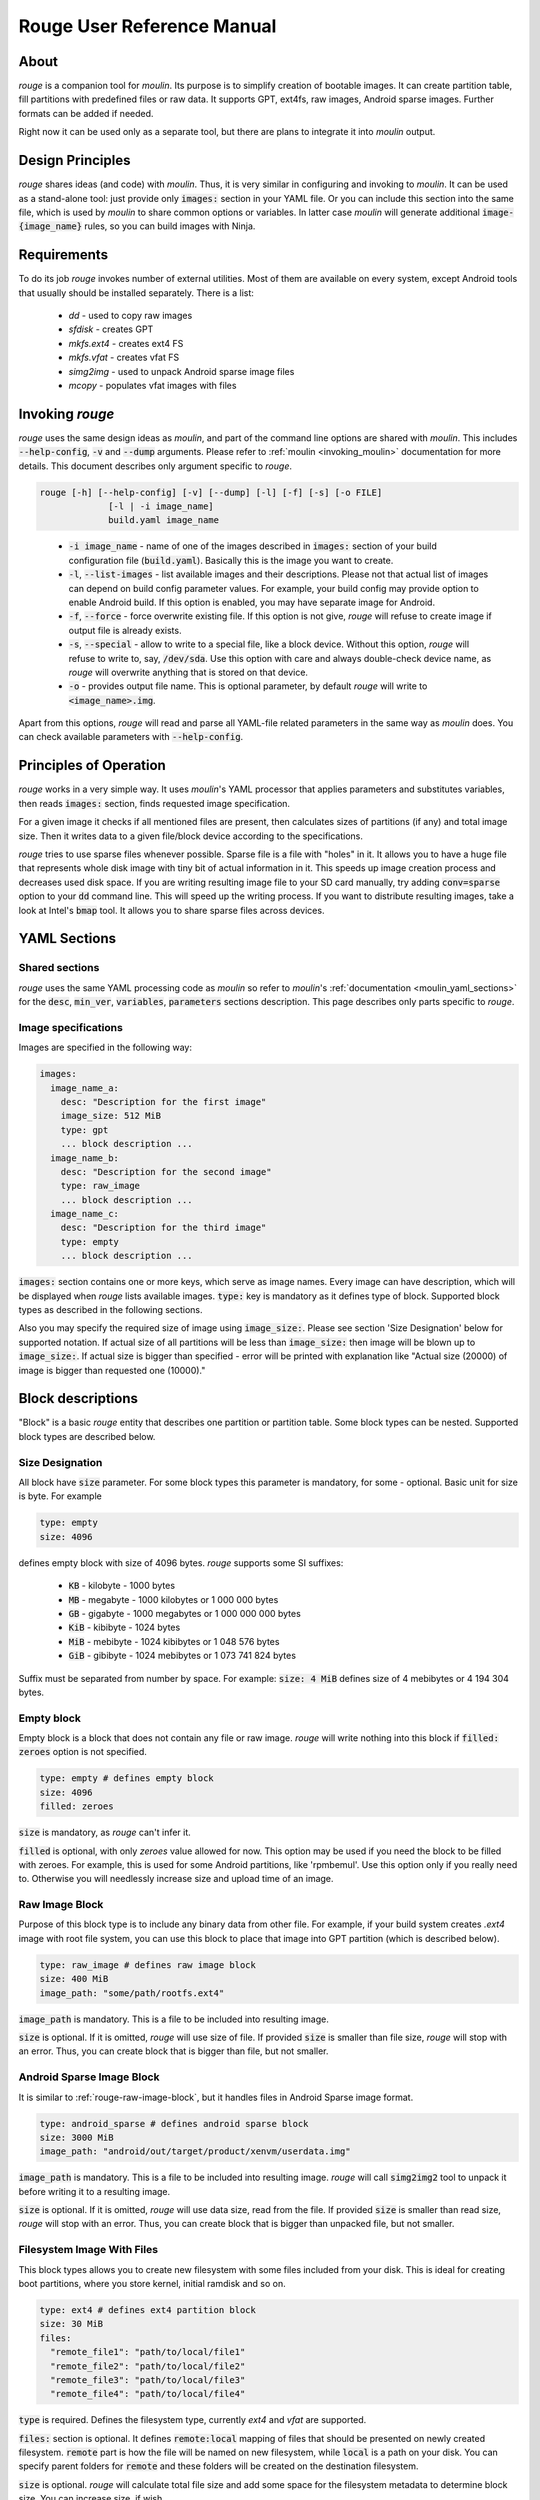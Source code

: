 Rouge User Reference Manual
============================

About
-----

`rouge` is a companion tool for `moulin`. Its purpose is to simplify
creation of bootable images. It can create partition table, fill
partitions with predefined files or raw data. It supports GPT, ext4fs,
raw images, Android sparse images. Further formats can be added if
needed.

Right now it can be used only as a separate tool, but there are plans
to integrate it into `moulin` output.

Design Principles
-----------------

`rouge` shares ideas (and code) with `moulin`. Thus, it is very
similar in configuring and invoking to `moulin`. It can be used as a
stand-alone tool: just provide only :code:`images:` section in your
YAML file. Or you can include this section into the same file, which
is used by `moulin` to share common options or variables. In latter
case `moulin` will generate additional :code:`image-{image_name}`
rules, so you can build images with Ninja.

Requirements
------------

To do its job `rouge` invokes number of external utilities. Most of
them are available on every system, except Android tools that usually
should be installed separately. There is a list:

 - `dd` - used to copy raw images
 - `sfdisk` - creates GPT
 - `mkfs.ext4` - creates ext4 FS
 - `mkfs.vfat` - creates vfat FS
 - `simg2img` - used to unpack Android sparse image files
 - `mcopy` - populates vfat images with files


Invoking `rouge`
----------------

`rouge` uses the same design ideas as `moulin`, and part of the
command line options are shared with `moulin`. This includes
:code:`--help-config`, :code:`-v` and :code:`--dump` arguments. Please
refer to :ref:`moulin <invoking_moulin>` documentation for more
details. This document describes only argument specific to `rouge`.

.. code-block::

   rouge [-h] [--help-config] [-v] [--dump] [-l] [-f] [-s] [-o FILE]
		[-l | -i image_name]
                build.yaml image_name

..

 - :code:`-i image_name` - name of one of the images described in
   :code:`images:` section of your build configuration file
   (:code:`build.yaml`). Basically this is the image you want to create.

 - :code:`-l`, :code:`--list-images` - list available images and their
   descriptions. Please not that actual list of images can depend on
   build config parameter values. For example, your build config may
   provide option to enable Android build. If this option is enabled,
   you may have separate image for Android.

 - :code:`-f`, :code:`--force` - force overwrite existing file. If
   this option is not give, `rouge` will refuse to create image if
   output file is already exists.

 - :code:`-s`, :code:`--special` - allow to write to a special file,
   like a block device. Without this option, `rouge` will refuse to
   write to, say, :code:`/dev/sda`. Use this option with care and
   always double-check device name, as `rouge` will overwrite anything
   that is stored on that device.

 - :code:`-o` - provides output file name. This is optional parameter,
   by default `rouge` will write to :code:`<image_name>.img`.


Apart from this options, `rouge` will read and parse all YAML-file
related parameters in the same way as `moulin` does. You can check
available parameters with :code:`--help-config`.

Principles of Operation
-----------------------

`rouge` works in a very simple way. It uses `moulin`'s YAML processor
that applies parameters and substitutes variables, then reads
:code:`images:` section, finds requested image specification.

For a given image it checks if all mentioned files are present, then
calculates sizes of partitions (if any) and total image size. Then it
writes data to a given file/block device according to the
specifications.

`rouge` tries to use sparse files whenever possible. Sparse file is a
file with "holes" in it. It allows you to have a huge file that
represents whole disk image with tiny bit of actual information in
it. This speeds up image creation process and decreases used disk
space. If you are writing resulting image file to your SD card
manually, try adding :code:`conv=sparse` option to your :code:`dd`
command line. This will speed up the writing process. If you want to
distribute resulting images, take a look at Intel's :code:`bmap`
tool. It allows you to share sparse files across devices.

YAML Sections
-------------

Shared sections
^^^^^^^^^^^^^^^

`rouge` uses the same YAML processing code as `moulin` so refer to
`moulin`'s :ref:`documentation <moulin_yaml_sections>` for the
:code:`desc`, :code:`min_ver`, :code:`variables`, :code:`parameters`
sections description. This page describes only parts specific to `rouge`.

Image specifications
^^^^^^^^^^^^^^^^^^^^

Images are specified in the following way:

.. code-block:: yaml

   images:
     image_name_a:
       desc: "Description for the first image"
       image_size: 512 MiB
       type: gpt
       ... block description ...
     image_name_b:
       desc: "Description for the second image"
       type: raw_image
       ... block description ...
     image_name_c:
       desc: "Description for the third image"
       type: empty
       ... block description ...


:code:`images:` section contains one or more keys, which serve as
image names. Every image can have description, which will be displayed
when `rouge` lists available images. :code:`type:` key is mandatory as
it defines type of block. Supported block types as described in the
following sections.

Also you may specify the required size of image using
:code:`image_size:`. Please see section 'Size Designation' below for
supported notation. If actual size of all partitions will be less than
:code:`image_size:` then image will be blown up to :code:`image_size:`.
If actual size is bigger than specified - error will be printed with
explanation like "Actual size (20000) of image is bigger than requested
one (10000)."

Block descriptions
------------------

"Block" is a basic `rouge` entity that describes one partition or
partition table. Some block types can be nested. Supported block types
are described below.

Size Designation
^^^^^^^^^^^^^^^^

All block have :code:`size` parameter. For some block types this
parameter is mandatory, for some - optional. Basic unit for size is byte. For example

.. code-block:: yaml

   type: empty
   size: 4096

defines empty block with size of 4096 bytes. `rouge` supports some SI suffixes:

 - :code:`KB` - kilobyte - 1000 bytes
 - :code:`MB` - megabyte - 1000 kilobytes or 1 000 000 bytes
 - :code:`GB` - gigabyte - 1000 megabytes or 1 000 000 000 bytes
 - :code:`KiB` - kibibyte - 1024 bytes
 - :code:`MiB` - mebibyte - 1024 kibibytes or 1 048 576 bytes
 - :code:`GiB` - gibibyte - 1024 mebibytes or 1 073 741 824 bytes

Suffix must be separated from number by space. For example:
:code:`size: 4 MiB` defines size of 4 mebibytes or 4 194 304 bytes.

Empty block
^^^^^^^^^^^

Empty block is a block that does not contain any file or
raw image. `rouge` will write nothing into this block if
:code:`filled: zeroes` option is not specified.

.. code-block:: yaml

   type: empty # defines empty block
   size: 4096
   filled: zeroes

:code:`size` is mandatory, as `rouge` can't infer it.

:code:`filled` is optional, with only `zeroes` value allowed for now.
This option may be used if you need the block to be filled with zeroes.
For example, this is used for some Android partitions, like 'rpmbemul'.
Use this option only if you really need to. Otherwise you will needlessly
increase size and upload time of an image.

.. _rouge-raw-image-block:

Raw Image Block
^^^^^^^^^^^^^^^

Purpose of this block type is to include any binary data from other
file. For example, if your build system creates `.ext4` image with
root file system, you can use this block to place that image into GPT
partition (which is described below).

.. code-block:: yaml

   type: raw_image # defines raw image block
   size: 400 MiB
   image_path: "some/path/rootfs.ext4"

:code:`image_path` is mandatory. This is a file to be included into
resulting image.

:code:`size` is optional. If it is omitted, `rouge` will use size of
file. If provided :code:`size` is smaller than file size, `rouge` will
stop with an error. Thus, you can create block that is bigger than
file, but not smaller.

Android Sparse Image Block
^^^^^^^^^^^^^^^^^^^^^^^^^^

It is similar to :ref:`rouge-raw-image-block`, but it handles files in
Android Sparse image format.

.. code-block:: yaml

   type: android_sparse # defines android sparse block
   size: 3000 MiB
   image_path: "android/out/target/product/xenvm/userdata.img"

:code:`image_path` is mandatory. This is a file to be included into
resulting image. `rouge` will call :code:`simg2img2` tool to
unpack it before writing it to a resulting image.

:code:`size` is optional. If it is omitted, `rouge` will use data
size, read from the file. If provided :code:`size` is smaller than
read size, `rouge` will stop with an error. Thus, you can create block
that is bigger than unpacked file, but not smaller.


Filesystem Image With Files
^^^^^^^^^^^^^^^^^^^^^^^^^^^

This block types allows you to create new filesystem with some
files included from your disk. This is ideal for creating boot
partitions, where you store kernel, initial ramdisk and so on.

.. code-block:: yaml

   type: ext4 # defines ext4 partition block
   size: 30 MiB
   files:
     "remote_file1": "path/to/local/file1"
     "remote_file2": "path/to/local/file2"
     "remote_file3": "path/to/local/file3"
     "remote_file4": "path/to/local/file4"

:code:`type` is required. Defines the filesystem type,
currently `ext4` and `vfat` are supported.

:code:`files:` section is optional. It defines :code:`remote:local`
mapping of files that should be presented on newly created
filesystem. :code:`remote` part is how the file will be named on new
filesystem, while :code:`local` is a path on your disk.
You can specify parent folders for :code:`remote` and these folders
will be created on the destination filesystem.

:code:`size` is optional. `rouge` will calculate total file size and
add some space for the filesystem metadata to determine block size.
You can increase size, if wish.

GUID Partition Table (GPT) block
^^^^^^^^^^^^^^^^^^^^^^^^^^^^^^^^

This block type defines GPT along with all partitions. In most cases
this is will be your top-level block definition. It can (and should)
include other blocks, including other GPT. Inner GPT can come in handy
in cases when you are creating image that holds data for multiple
virtual machines and wish to provide VM with own GPT.

.. code-block:: yaml

   type: gpt # defines GPT block
   partitions:
     boot: # partition label
       gpt_type: 21686148-6449-6E6F-744E-656564454649 # BIOS boot partition (kinda...)
       gpt_guid: 8DA63339-0007-60C0-C436-083AC8230900 # Partition GUID
       type: empty
       size: 30 MiB
     rootfs:
       gpt_type: B921B045-1DF0-41C3-AF44-4C6F280D3FAE # Linux aarch64 root
       type: raw_image
       image_path: "rootfs.ext4"

This example defines GPT with two partitions: :code:`boot` and
:code:`rootfs`. :code:`boot` is empty block and :code:`rootfs`
includes Raw Image block.

:code:`partitions:` section is mandatory. It defines list of
partitions, where key is a partition label.

Each partition contains definition of other block type plus optional keys:

:code:`gpt_type:` (which we strongly suggest to provide) key holds GPT Partition
Type GUID. List of widely used types can be found on
`Wikipedia <https://en.wikipedia.org/wiki/GUID_Partition_Table#Partition_type_GUIDs>`_,
for example.

:code:`gpt_guid:` key sets the GPT Partition GUID. By default this GUID is generated
automatically to ensure that every partition in the world would have unique
identifier. But there are some cases when external software depends on exact value
of a partition GUID. In such cases it is possible to hard-code this value. We
strongly recommend not to use this key except for the cases when this is neccessary
because, accoding to the page 121 of
`Specification <https://uefi.org/sites/default/files/resources/UEFI_Spec_2_8_final.pdf>`_
the software that makes copied of GPT-formatted disks and partitions must generate
new Unique Partition GUID in each GPT Partition Entry.

`rouge` will place partitions one after another, aligning partition
start to 1 MiB (as per standard recommendation) and partition size to
sector size, which defaults to 512 bytes.

Examples
--------

The following example provides multiple different images:

.. code-block:: yaml

   min_ver: 0.3
   desc: "rouge sample images"

   images:
     empty_image:
       desc: "Just empty 32MB file"
       type: empty
       size: 32 MiB

     unpacked_userdata:
       desc: "Unpacked android userspace image"
       type: android_sparse
       image_path: "android/out/target/product/xenvm/userdata.img"

     simple_bootable_sd:
       type: gpt
       desc: "Full SD-card/eMMC image"
       partitions:
         boot:
           gpt_type: 21686148-6449-6E6F-744E-656564454649 # BIOS boot partition (kinda...)
           type: ext4
           size: 30 MiB
           files:
             "Image": "yocto/build/tmp/deploy/images/generic-armv8-xt/Image"
             "initrd": "yocto/build/tmp/deploy/images/generic-armv8-xt/uInitrd"
         domd_rootfs:
           gpt_type: B921B045-1DF0-41C3-AF44-4C6F280D3FAE # Linux aarch64 root
           gpt_guid: 8DA63339-0007-60C0-C436-083AC8230900 # Partition GUID
           type: raw_image
           image_path: "yocto/build-domd/tmp/deploy/images/machine/core-image-weston.ext4"

..

 - :code:`rouge sample_images.yaml -i empty_image` will generate just
   and empty file. This is the simplest example.
 - :code:`rouge sample_images.yaml -i unpacked_userdata` will use
   `simg2img` to unpack android userdata image.
 - :code:`rouge sample_images.yaml -i unpacked_userdata` will generate
   sort or usable image with two GPT partitions: one with data for
   bootloader, and other will contain ext4 root image created by Yocto.
